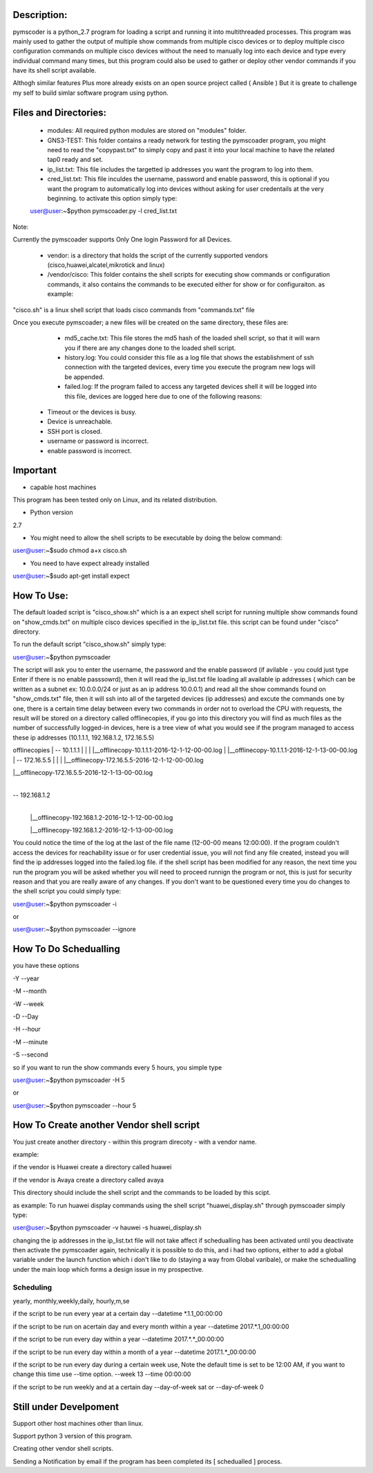 Description:
===================
pymscoder is a python_2.7 program for loading a script and running it into multithreaded processes.
This program was mainly used to gather the output of multiple show commands from multiple cisco devices or to deploy multiple cisco configuration commands on multiple cisco devices without the need to manually log into each device and type every individual command many times, but this program could also be used to gather or deploy other vendor commands if you have its shell script available.

Althogh similar features Plus more already exists on an open source project called ( Ansible )
But it is greate to challenge my self to build simlar software program using python.

Files and Directories:
=====================
    - modules: All required python modules are stored on "modules" folder.

    - GNS3-TEST: This folder contains a ready network for testing the pymscoader program, you might need to read the "copypast.txt" to simply copy and past it into your local machine to have the related tap0 ready and set.

    - ip_list.txt: This file includes the targetted ip addresses you want the program to log into them.

    - cred_list.txt: This file inculdes the username, password and enable password, this is optional if you want the program to automatically log into devices without asking for user credentails at the very beginning. to activate this option simply type:

    user@user:~$python pymscoader.py -l cred_list.txt

Note:

Currently the pymscoader supports Only One login Password for all Devices.


    - vendor: is a directory that holds the script of the currently supported vendors (cisco,huawei,alcatel,mikrotick and linux)

    - /vendor/cisco: This folder contains the shell scripts for executing show commands or configuration commands, it also contains the commands to be executed either for show or for configuraiton. as example:

"cisco.sh" is a linux shell script that loads cisco commands from "commands.txt" file

Once you execute pymscoader; a new files will be created on the same directory, these files are:

    - md5_cache.txt: This file stores the md5 hash of the loaded shell script, so that it will warn you if there are any changes done to the loaded shell script.

    - history.log: You could consider this file as a log file that shows the establishment of ssh connection with the targeted devices, every time you execute the program new logs will be appended.

    - failed.log: If the program failed to access any targeted devices shell it will be logged into this file, devices are logged here due to one of the following reasons:

 * Timeout or the devices is busy.
 
 * Device is unreachable.
 
 * SSH port is closed.
 
 * username or password is incorrect.
 
 * enable password is incorrect.


Important
=========
- capable host machines

This program has been tested only on Linux, and its related distribution.

- Python version
2.7

- You might need to allow the shell scripts to be executable by doing the below command:

user@user:~$sudo chmod a+x cisco.sh

- You need to have expect already installed

user@user:~$sudo apt-get install expect


How To Use:
==========

The default loaded script is "cisco_show.sh" which is a an expect shell script for running multiple show commands found on "show_cmds.txt" on multiple cisco devices specified in the ip_list.txt file. this script can be found under "cisco" directory.

To run the default script "cisco_show.sh" simply type:

user@user:~$python pymscoader

The script will ask you to enter the username, the password and the enable password (if avilable - you could just type Enter if there is no enable passsowrd), then it will read the ip_list.txt file loading all available ip addresses ( which can be written as a subnet ex: 10.0.0.0/24 or just as an ip address 10.0.0.1) and read all the show commands found on "show_cmds.txt" file, then it will ssh into all of the targeted devices (ip addresses) and excute the commands one by one, there is a certain time delay between every two commands in order not to overload the CPU with requests, the result will be stored on a directory called offlinecopies, if you go into this directory you will find as much files as the number of successfully logged-in devices, here is a tree view of what you would see if the program managed to access these ip addresses (10.1.1.1, 192.168.1.2, 172.16.5.5)

offlinecopies
|
-- 10.1.1.1
| |
| |__offlinecopy-10.1.1.1-2016-12-1-12-00-00.log
| |__offlinecopy-10.1.1.1-2016-12-1-13-00-00.log
|
-- 172.16.5.5
| |
| |__offlinecopy-172.16.5.5-2016-12-1-12-00-00.log

| |__offlinecopy-172.16.5.5-2016-12-1-13-00-00.log
|
-- 192.168.1.2
  |
  |__offlinecopy-192.168.1.2-2016-12-1-12-00-00.log
  
  |__offlinecopy-192.168.1.2-2016-12-1-13-00-00.log

You could notice the time of the log at the last of the file name (12-00-00 means 12:00:00).
If the program couldn't access the devices for reachability issue or for user credential issue, you will not find any file created, instead you will find the ip addresses logged into the failed.log file.
if the shell script has been modified for any reason, the next time you run the program you will be asked whether you will need to proceed runnign the program or not, this is just for security reason and that you are really aware of any changes. If you don't want to be questioned every time you do changes to the shell script you could simply type:

user@user:~$python pymscoader -i

or

user@user:~$python pymscoader --ignore

How To Do Schedualling
======================

you have these options

-Y --year

-M --month

-W --week

-D --Day

-H --hour

-M --minute

-S --second

so if you want to run the show commands every 5 hours, you simple type

user@user:~$python pymscoader -H 5

or

user@user:~$python pymscoader --hour 5


How To Create another Vendor shell script
========================================

You just create another directory - within this program direcoty - with a vendor name.

example:

if the vendor is Huawei create a directory called huawei

if the vendor is Avaya create a directory called avaya

This directory should include the shell script and the commands to be loaded by this scipt.

as example: To run huawei display commands using the shell script "huawei_display.sh" through pymscoader simply type:

user@user:~$python pymscoader -v hauwei -s huawei_display.sh


changing the ip addresses in the ip_list.txt file will not take affect if schedualling has been activated until you deactivate then activate the pymscoader again, technically it is possible to do this, and i had two options, either to add a global variable under the launch function which i don't like to do (staying a way from Global varibale), or make the schedualling under the main loop which forms a design issue in my prospective.

Scheduling
----------
yearly, monthly,weekly,daily, hourly,m,se

if the script to be run every year at a certain day
--datetime *.1.1_00:00:00

if the script to be run on  acertain day and every month within a year
--datetime 2017.*.1_00:00:00

if the script to be run every day within a year
--datetime 2017.*.*_00:00:00

if the script to be run every day within a month of a year
--datetime 2017.1.*_00:00:00

if the script to be run every day during a certain week use, Note the default time is set to be 12:00 AM, if you want to change this time use --time option.
--week 13 --time 00:00:00

if the script to be run weekly and at a certain day
--day-of-week sat
or
--day-of-week 0



Still under Develpoment
=======================
Support other host machines other than linux.

Support python 3 version of this program.

Creating other vendor shell scripts.

Sending a Notification by email if the program has been completed its [ schedualled ] process.

